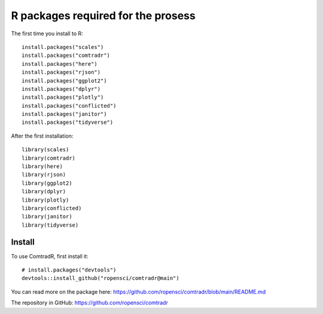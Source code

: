 R packages required for the prosess
===================================

The first time you install to R::

   install.packages("scales") 
   install.packages("comtradr") 
   install.packages("here") 
   install.packages("rjson") 
   install.packages("ggplot2") 
   install.packages("dplyr") 
   install.packages("plotly") 
   install.packages("conflicted") 
   install.packages("janitor") 
   install.packages("tidyverse")

After the first installation::

   library(scales) 
   library(comtradr) 
   library(here) 
   library(rjson) 
   library(ggplot2) 
   library(dplyr) 
   library(plotly) 
   library(conflicted) 
   library(janitor) 
   library(tidyverse)


.. _installation:

Install
-------

To use ComtradR, first install it::

   # install.packages("devtools")
   devtools::install_github("ropensci/comtradr@main")

You can read more on the package here: https://github.com/ropensci/comtradr/blob/main/README.md

The repository in GitHub: https://github.com/ropensci/comtradr

